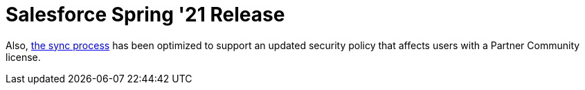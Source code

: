 = Salesforce Spring '21 Release



Also, link:synchronization[the sync process] has been optimized to
support an updated security policy that affects users with a Partner
Community license.
